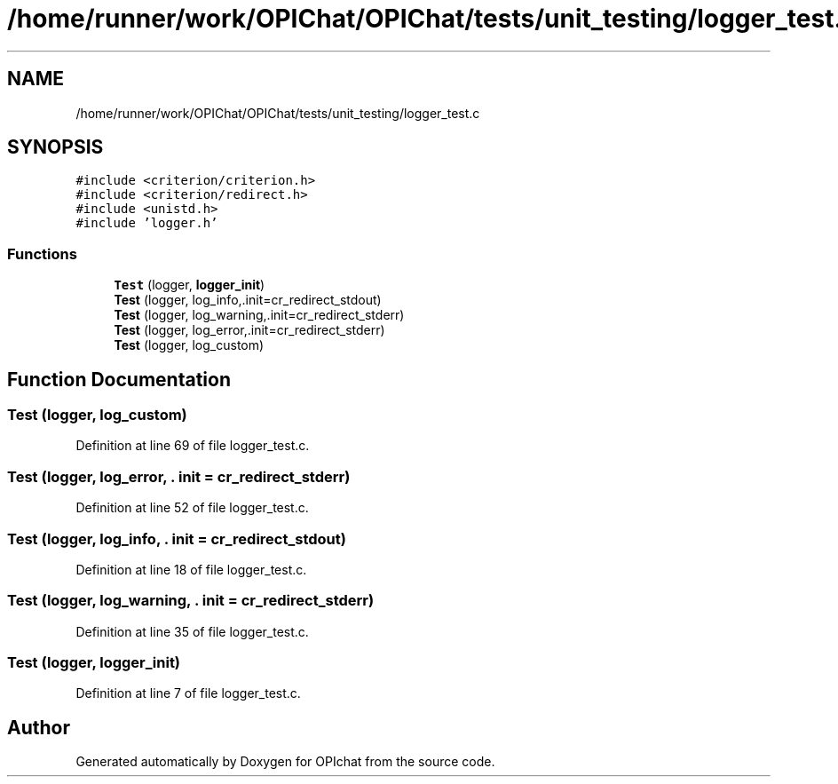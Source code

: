 .TH "/home/runner/work/OPIChat/OPIChat/tests/unit_testing/logger_test.c" 3 "Wed Feb 9 2022" "OPIchat" \" -*- nroff -*-
.ad l
.nh
.SH NAME
/home/runner/work/OPIChat/OPIChat/tests/unit_testing/logger_test.c
.SH SYNOPSIS
.br
.PP
\fC#include <criterion/criterion\&.h>\fP
.br
\fC#include <criterion/redirect\&.h>\fP
.br
\fC#include <unistd\&.h>\fP
.br
\fC#include 'logger\&.h'\fP
.br

.SS "Functions"

.in +1c
.ti -1c
.RI "\fBTest\fP (logger, \fBlogger_init\fP)"
.br
.ti -1c
.RI "\fBTest\fP (logger, log_info,\&.init=cr_redirect_stdout)"
.br
.ti -1c
.RI "\fBTest\fP (logger, log_warning,\&.init=cr_redirect_stderr)"
.br
.ti -1c
.RI "\fBTest\fP (logger, log_error,\&.init=cr_redirect_stderr)"
.br
.ti -1c
.RI "\fBTest\fP (logger, log_custom)"
.br
.in -1c
.SH "Function Documentation"
.PP 
.SS "Test (logger, log_custom)"

.PP
Definition at line 69 of file logger_test\&.c\&.
.SS "Test (logger, log_error, \&. init = \fCcr_redirect_stderr\fP)"

.PP
Definition at line 52 of file logger_test\&.c\&.
.SS "Test (logger, log_info, \&. init = \fCcr_redirect_stdout\fP)"

.PP
Definition at line 18 of file logger_test\&.c\&.
.SS "Test (logger, log_warning, \&. init = \fCcr_redirect_stderr\fP)"

.PP
Definition at line 35 of file logger_test\&.c\&.
.SS "Test (logger, \fBlogger_init\fP)"

.PP
Definition at line 7 of file logger_test\&.c\&.
.SH "Author"
.PP 
Generated automatically by Doxygen for OPIchat from the source code\&.
